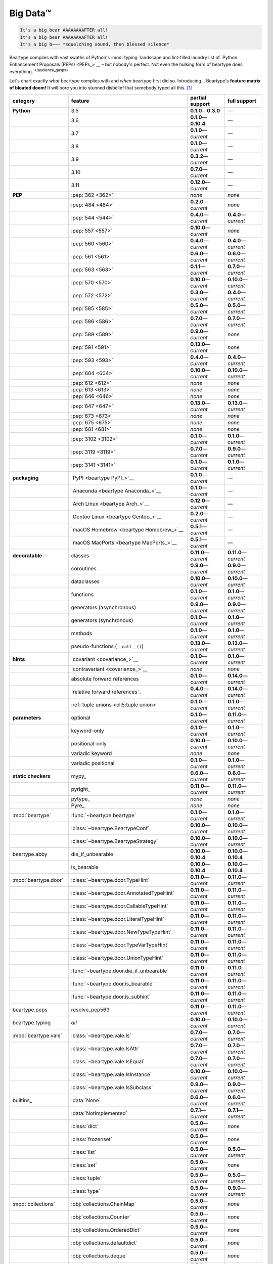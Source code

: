 .. # ------------------( LICENSE                             )------------------
.. # Copyright (c) 2014-2023 Beartype authors.
.. # See "LICENSE" for further details.
.. #
.. # ------------------( SYNOPSIS                            )------------------
.. # Child reStructuredText (reST) document gently introducing this project.

.. # ------------------( MAIN                                )------------------

.. _pep:pep:

#########
Big Data™
#########

.. code-block:: text

   It's a big bear AAAAAAAAFTER all!
   It's a big bear AAAAAAAAFTER all!
   It's a big b——— *squelching sound, then blessed silence*

Beartype complies with vast swaths of Python's :mod:`typing` landscape and
lint-filled laundry list of `Python Enhancement Proposals (PEPs) <PEPs_>`__ –
but nobody's perfect. Not even the hulking form of beartype does everything.
:sup:`</audience_gasps>`

Let's chart exactly *what* beartype complies with and *when* beartype first did
so. Introducing... Beartype's **feature matrix of bloated doom!** It will bore
you into stunned disbelief that somebody typed all this. [#rsi]_

.. table::
   :align: left

   +------------------------+-----------------------------------------------+---------------------------+---------------------------+
   | category               | feature                                       | partial support           | full support              |
   +========================+===============================================+===========================+===========================+
   | **Python**             | 3.5                                           | **0.1.0**\ —\ **0.3.0**   | —                         |
   +------------------------+-----------------------------------------------+---------------------------+---------------------------+
   |                        | 3.6                                           | **0.1.0**\ —\ **0.10.4**  | —                         |
   +------------------------+-----------------------------------------------+---------------------------+---------------------------+
   |                        | 3.7                                           | **0.1.0**\ —\ *current*   | —                         |
   +------------------------+-----------------------------------------------+---------------------------+---------------------------+
   |                        | 3.8                                           | **0.1.0**\ —\ *current*   | —                         |
   +------------------------+-----------------------------------------------+---------------------------+---------------------------+
   |                        | 3.9                                           | **0.3.2**\ —\ *current*   | —                         |
   +------------------------+-----------------------------------------------+---------------------------+---------------------------+
   |                        | 3.10                                          | **0.7.0**\ —\ *current*   | —                         |
   +------------------------+-----------------------------------------------+---------------------------+---------------------------+
   |                        | 3.11                                          | **0.12.0**\ —\ *current*  | —                         |
   +------------------------+-----------------------------------------------+---------------------------+---------------------------+
   | **PEP**                | :pep:`362 <362>`                              | *none*                    | *none*                    |
   +------------------------+-----------------------------------------------+---------------------------+---------------------------+
   |                        | :pep:`484 <484>`                              | **0.2.0**\ —\ *current*   | *none*                    |
   +------------------------+-----------------------------------------------+---------------------------+---------------------------+
   |                        | :pep:`544 <544>`                              | **0.4.0**\ —\ *current*   | **0.4.0**\ —\ *current*   |
   +------------------------+-----------------------------------------------+---------------------------+---------------------------+
   |                        | :pep:`557 <557>`                              | **0.10.0**\ —\ *current*  | *none*                    |
   +------------------------+-----------------------------------------------+---------------------------+---------------------------+
   |                        | :pep:`560 <560>`                              | **0.4.0**\ —\ *current*   | **0.4.0**\ —\ *current*   |
   +------------------------+-----------------------------------------------+---------------------------+---------------------------+
   |                        | :pep:`561 <561>`                              | **0.6.0**\ —\ *current*   | **0.6.0**\ —\ *current*   |
   +------------------------+-----------------------------------------------+---------------------------+---------------------------+
   |                        | :pep:`563 <563>`                              | **0.1.1**\ —\ *current*   | **0.7.0**\ —\ *current*   |
   +------------------------+-----------------------------------------------+---------------------------+---------------------------+
   |                        | :pep:`570 <570>`                              | **0.10.0**\ —\ *current*  | **0.10.0**\ —\ *current*  |
   +------------------------+-----------------------------------------------+---------------------------+---------------------------+
   |                        | :pep:`572 <572>`                              | **0.3.0**\ —\ *current*   | **0.4.0**\ —\ *current*   |
   +------------------------+-----------------------------------------------+---------------------------+---------------------------+
   |                        | :pep:`585 <585>`                              | **0.5.0**\ —\ *current*   | **0.5.0**\ —\ *current*   |
   +------------------------+-----------------------------------------------+---------------------------+---------------------------+
   |                        | :pep:`586 <586>`                              | **0.7.0**\ —\ *current*   | **0.7.0**\ —\ *current*   |
   +------------------------+-----------------------------------------------+---------------------------+---------------------------+
   |                        | :pep:`589 <589>`                              | **0.9.0**\ —\ *current*   | *none*                    |
   +------------------------+-----------------------------------------------+---------------------------+---------------------------+
   |                        | :pep:`591 <591>`                              | **0.13.0**\ —\ *current*  | *none*                    |
   +------------------------+-----------------------------------------------+---------------------------+---------------------------+
   |                        | :pep:`593 <593>`                              | **0.4.0**\ —\ *current*   | **0.4.0**\ —\ *current*   |
   +------------------------+-----------------------------------------------+---------------------------+---------------------------+
   |                        | :pep:`604 <604>`                              | **0.10.0**\ —\ *current*  | **0.10.0**\ —\ *current*  |
   +------------------------+-----------------------------------------------+---------------------------+---------------------------+
   |                        | :pep:`612 <612>`                              | *none*                    | *none*                    |
   +------------------------+-----------------------------------------------+---------------------------+---------------------------+
   |                        | :pep:`613 <613>`                              | *none*                    | *none*                    |
   +------------------------+-----------------------------------------------+---------------------------+---------------------------+
   |                        | :pep:`646 <646>`                              | *none*                    | *none*                    |
   +------------------------+-----------------------------------------------+---------------------------+---------------------------+
   |                        | :pep:`647 <647>`                              | **0.13.0**\ —\ *current*  | **0.13.0**\ —\ *current*  |
   +------------------------+-----------------------------------------------+---------------------------+---------------------------+
   |                        | :pep:`673 <673>`                              | *none*                    | *none*                    |
   +------------------------+-----------------------------------------------+---------------------------+---------------------------+
   |                        | :pep:`675 <675>`                              | *none*                    | *none*                    |
   +------------------------+-----------------------------------------------+---------------------------+---------------------------+
   |                        | :pep:`681 <681>`                              | *none*                    | *none*                    |
   +------------------------+-----------------------------------------------+---------------------------+---------------------------+
   |                        | :pep:`3102 <3102>`                            | **0.1.0**\ —\ *current*   | **0.1.0**\ —\ *current*   |
   +------------------------+-----------------------------------------------+---------------------------+---------------------------+
   |                        | :pep:`3119 <3119>`                            | **0.7.0**\ —\ *current*   | **0.9.0**\ —\ *current*   |
   +------------------------+-----------------------------------------------+---------------------------+---------------------------+
   |                        | :pep:`3141 <3141>`                            | **0.1.0**\ —\ *current*   | **0.1.0**\ —\ *current*   |
   +------------------------+-----------------------------------------------+---------------------------+---------------------------+
   | **packaging**          | `PyPI <beartype PyPI_>`__                     | **0.1.0**\ —\ *current*   | —                         |
   +------------------------+-----------------------------------------------+---------------------------+---------------------------+
   |                        | `Anaconda <beartype Anaconda_>`__             | **0.1.0**\ —\ *current*   | —                         |
   +------------------------+-----------------------------------------------+---------------------------+---------------------------+
   |                        | `Arch Linux <beartype Arch_>`__               | **0.12.0**\ —\ *current*  | —                         |
   +------------------------+-----------------------------------------------+---------------------------+---------------------------+
   |                        | `Gentoo Linux <beartype Gentoo_>`__           | **0.2.0**\ —\ *current*   | —                         |
   +------------------------+-----------------------------------------------+---------------------------+---------------------------+
   |                        | `macOS Homebrew <beartype Homebrew_>`__       | **0.5.1**\ —\ *current*   | —                         |
   +------------------------+-----------------------------------------------+---------------------------+---------------------------+
   |                        | `macOS MacPorts <beartype MacPorts_>`__       | **0.5.1**\ —\ *current*   | —                         |
   +------------------------+-----------------------------------------------+---------------------------+---------------------------+
   | **decoratable**        | classes                                       | **0.11.0**\ —\ *current*  | **0.11.0**\ —\ *current*  |
   +------------------------+-----------------------------------------------+---------------------------+---------------------------+
   |                        | coroutines                                    | **0.9.0**\ —\ *current*   | **0.9.0**\ —\ *current*   |
   +------------------------+-----------------------------------------------+---------------------------+---------------------------+
   |                        | dataclasses                                   | **0.10.0**\ —\ *current*  | **0.10.0**\ —\ *current*  |
   +------------------------+-----------------------------------------------+---------------------------+---------------------------+
   |                        | functions                                     | **0.1.0**\ —\ *current*   | **0.1.0**\ —\ *current*   |
   +------------------------+-----------------------------------------------+---------------------------+---------------------------+
   |                        | generators (asynchronous)                     | **0.9.0**\ —\ *current*   | **0.9.0**\ —\ *current*   |
   +------------------------+-----------------------------------------------+---------------------------+---------------------------+
   |                        | generators (synchronous)                      | **0.1.0**\ —\ *current*   | **0.1.0**\ —\ *current*   |
   +------------------------+-----------------------------------------------+---------------------------+---------------------------+
   |                        | methods                                       | **0.1.0**\ —\ *current*   | **0.1.0**\ —\ *current*   |
   +------------------------+-----------------------------------------------+---------------------------+---------------------------+
   |                        | pseudo-functions (``__call__()``)             | **0.13.0**\ —\ *current*  | **0.13.0**\ —\ *current*  |
   +------------------------+-----------------------------------------------+---------------------------+---------------------------+
   | **hints**              | `covariant <covariance_>`__                   | **0.1.0**\ —\ *current*   | **0.1.0**\ —\ *current*   |
   +------------------------+-----------------------------------------------+---------------------------+---------------------------+
   |                        | `contravariant <covariance_>`__               | *none*                    | *none*                    |
   +------------------------+-----------------------------------------------+---------------------------+---------------------------+
   |                        | absolute forward references                   | **0.1.0**\ —\ *current*   | **0.14.0**\ —\ *current*  |
   +------------------------+-----------------------------------------------+---------------------------+---------------------------+
   |                        | `relative forward references`_                | **0.4.0**\ —\ *current*   | **0.14.0**\ —\ *current*  |
   +------------------------+-----------------------------------------------+---------------------------+---------------------------+
   |                        | :ref:`tuple unions <eli5:tuple union>`        | **0.1.0**\ —\ *current*   | **0.1.0**\ —\ *current*   |
   +------------------------+-----------------------------------------------+---------------------------+---------------------------+
   | **parameters**         | optional                                      | **0.1.0**\ —\ *current*   | **0.11.0**\ —\ *current*  |
   +------------------------+-----------------------------------------------+---------------------------+---------------------------+
   |                        | keyword-only                                  | **0.1.0**\ —\ *current*   | **0.1.0**\ —\ *current*   |
   +------------------------+-----------------------------------------------+---------------------------+---------------------------+
   |                        | positional-only                               | **0.10.0**\ —\ *current*  | **0.10.0**\ —\ *current*  |
   +------------------------+-----------------------------------------------+---------------------------+---------------------------+
   |                        | variadic keyword                              | *none*                    | *none*                    |
   +------------------------+-----------------------------------------------+---------------------------+---------------------------+
   |                        | variadic positional                           | **0.1.0**\ —\ *current*   | **0.1.0**\ —\ *current*   |
   +------------------------+-----------------------------------------------+---------------------------+---------------------------+
   | **static checkers**    | mypy_                                         | **0.6.0**\ —\ *current*   | **0.6.0**\ —\ *current*   |
   +------------------------+-----------------------------------------------+---------------------------+---------------------------+
   |                        | pyright_                                      | **0.11.0**\ —\ *current*  | **0.11.0**\ —\ *current*  |
   +------------------------+-----------------------------------------------+---------------------------+---------------------------+
   |                        | pytype_                                       | *none*                    | *none*                    |
   +------------------------+-----------------------------------------------+---------------------------+---------------------------+
   |                        | Pyre_                                         | *none*                    | *none*                    |
   +------------------------+-----------------------------------------------+---------------------------+---------------------------+
   | :mod:`beartype`        | :func:`~beartype.beartype`                    | **0.1.0**\ —\ *current*   | **0.1.0**\ —\ *current*   |
   +------------------------+-----------------------------------------------+---------------------------+---------------------------+
   |                        | :class:`~beartype.BeartypeConf`               | **0.10.0**\ —\ *current*  | **0.10.0**\ —\ *current*  |
   +------------------------+-----------------------------------------------+---------------------------+---------------------------+
   |                        | :class:`~beartype.BeartypeStrategy`           | **0.10.0**\ —\ *current*  | **0.10.0**\ —\ *current*  |
   +------------------------+-----------------------------------------------+---------------------------+---------------------------+
   | beartype.abby          | die_if_unbearable                             | **0.10.0**\ —\ **0.10.4** | **0.10.0**\ —\ **0.10.4** |
   +------------------------+-----------------------------------------------+---------------------------+---------------------------+
   |                        | is_bearable                                   | **0.10.0**\ —\ **0.10.4** | **0.10.0**\ —\ **0.10.4** |
   +------------------------+-----------------------------------------------+---------------------------+---------------------------+
   | :mod:`beartype.door`   | :class:`~beartype.door.TypeHint`              | **0.11.0**\ —\ *current*  | **0.11.0**\ —\ *current*  |
   +------------------------+-----------------------------------------------+---------------------------+---------------------------+
   |                        | :class:`~beartype.door.AnnotatedTypeHint`     | **0.11.0**\ —\ *current*  | **0.11.0**\ —\ *current*  |
   +------------------------+-----------------------------------------------+---------------------------+---------------------------+
   |                        | :class:`~beartype.door.CallableTypeHint`      | **0.11.0**\ —\ *current*  | **0.11.0**\ —\ *current*  |
   +------------------------+-----------------------------------------------+---------------------------+---------------------------+
   |                        | :class:`~beartype.door.LiteralTypeHint`       | **0.11.0**\ —\ *current*  | **0.11.0**\ —\ *current*  |
   +------------------------+-----------------------------------------------+---------------------------+---------------------------+
   |                        | :class:`~beartype.door.NewTypeTypeHint`       | **0.11.0**\ —\ *current*  | **0.11.0**\ —\ *current*  |
   +------------------------+-----------------------------------------------+---------------------------+---------------------------+
   |                        | :class:`~beartype.door.TypeVarTypeHint`       | **0.11.0**\ —\ *current*  | **0.11.0**\ —\ *current*  |
   +------------------------+-----------------------------------------------+---------------------------+---------------------------+
   |                        | :class:`~beartype.door.UnionTypeHint`         | **0.11.0**\ —\ *current*  | **0.11.0**\ —\ *current*  |
   +------------------------+-----------------------------------------------+---------------------------+---------------------------+
   |                        | :func:`~beartype.door.die_if_unbearable`      | **0.11.0**\ —\ *current*  | **0.11.0**\ —\ *current*  |
   +------------------------+-----------------------------------------------+---------------------------+---------------------------+
   |                        | :func:`~beartype.door.is_bearable`            | **0.11.0**\ —\ *current*  | **0.11.0**\ —\ *current*  |
   +------------------------+-----------------------------------------------+---------------------------+---------------------------+
   |                        | :func:`~beartype.door.is_subhint`             | **0.11.0**\ —\ *current*  | **0.11.0**\ —\ *current*  |
   +------------------------+-----------------------------------------------+---------------------------+---------------------------+
   | beartype.peps          | resolve_pep563                                | **0.11.0**\ —\ *current*  | **0.11.0**\ —\ *current*  |
   +------------------------+-----------------------------------------------+---------------------------+---------------------------+
   | beartype.typing        | *all*                                         | **0.10.0**\ —\ *current*  | **0.10.0**\ —\ *current*  |
   +------------------------+-----------------------------------------------+---------------------------+---------------------------+
   | :mod:`beartype.vale`   | :class:`~beartype.vale.Is`                    | **0.7.0**\ —\ *current*   | **0.7.0**\ —\ *current*   |
   +------------------------+-----------------------------------------------+---------------------------+---------------------------+
   |                        | :class:`~beartype.vale.IsAttr`                | **0.7.0**\ —\ *current*   | **0.7.0**\ —\ *current*   |
   +------------------------+-----------------------------------------------+---------------------------+---------------------------+
   |                        | :class:`~beartype.vale.IsEqual`               | **0.7.0**\ —\ *current*   | **0.7.0**\ —\ *current*   |
   +------------------------+-----------------------------------------------+---------------------------+---------------------------+
   |                        | :class:`~beartype.vale.IsInstance`            | **0.10.0**\ —\ *current*  | **0.10.0**\ —\ *current*  |
   +------------------------+-----------------------------------------------+---------------------------+---------------------------+
   |                        | :class:`~beartype.vale.IsSubclass`            | **0.9.0**\ —\ *current*   | **0.9.0**\ —\ *current*   |
   +------------------------+-----------------------------------------------+---------------------------+---------------------------+
   | builtins_              | :data:`None`                                  | **0.6.0**\ —\ *current*   | **0.6.0**\ —\ *current*   |
   +------------------------+-----------------------------------------------+---------------------------+---------------------------+
   |                        | :data:`NotImplemented`                        | **0.7.1**\ —\ *current*   | **0.7.1**\ —\ *current*   |
   +------------------------+-----------------------------------------------+---------------------------+---------------------------+
   |                        | :class:`dict`                                 | **0.5.0**\ —\ *current*   | *none*                    |
   +------------------------+-----------------------------------------------+---------------------------+---------------------------+
   |                        | :class:`frozenset`                            | **0.5.0**\ —\ *current*   | *none*                    |
   +------------------------+-----------------------------------------------+---------------------------+---------------------------+
   |                        | :class:`list`                                 | **0.5.0**\ —\ *current*   | **0.5.0**\ —\ *current*   |
   +------------------------+-----------------------------------------------+---------------------------+---------------------------+
   |                        | :class:`set`                                  | **0.5.0**\ —\ *current*   | *none*                    |
   +------------------------+-----------------------------------------------+---------------------------+---------------------------+
   |                        | :class:`tuple`                                | **0.5.0**\ —\ *current*   | **0.5.0**\ —\ *current*   |
   +------------------------+-----------------------------------------------+---------------------------+---------------------------+
   |                        | :class:`type`                                 | **0.5.0**\ —\ *current*   | **0.9.0**\ —\ *current*   |
   +------------------------+-----------------------------------------------+---------------------------+---------------------------+
   | :mod:`collections`     | :obj:`collections.ChainMap`                   | **0.5.0**\ —\ *current*   | *none*                    |
   +------------------------+-----------------------------------------------+---------------------------+---------------------------+
   |                        | :obj:`collections.Counter`                    | **0.5.0**\ —\ *current*   | *none*                    |
   +------------------------+-----------------------------------------------+---------------------------+---------------------------+
   |                        | :obj:`collections.OrderedDict`                | **0.5.0**\ —\ *current*   | *none*                    |
   +------------------------+-----------------------------------------------+---------------------------+---------------------------+
   |                        | :obj:`collections.defaultdict`                | **0.5.0**\ —\ *current*   | *none*                    |
   +------------------------+-----------------------------------------------+---------------------------+---------------------------+
   |                        | :obj:`collections.deque`                      | **0.5.0**\ —\ *current*   | *none*                    |
   +------------------------+-----------------------------------------------+---------------------------+---------------------------+
   | :mod:`collections.abc` | :obj:`collections.abc.AsyncGenerator`         | **0.5.0**\ —\ *current*   | *none*                    |
   +------------------------+-----------------------------------------------+---------------------------+---------------------------+
   |                        | :obj:`collections.abc.AsyncIterable`          | **0.5.0**\ —\ *current*   | *none*                    |
   +------------------------+-----------------------------------------------+---------------------------+---------------------------+
   |                        | :obj:`collections.abc.AsyncIterator`          | **0.5.0**\ —\ *current*   | *none*                    |
   +------------------------+-----------------------------------------------+---------------------------+---------------------------+
   |                        | :obj:`collections.abc.Awaitable`              | **0.5.0**\ —\ *current*   | *none*                    |
   +------------------------+-----------------------------------------------+---------------------------+---------------------------+
   |                        | :obj:`collections.abc.ByteString`             | **0.5.0**\ —\ *current*   | **0.5.0**\ —\ *current*   |
   +------------------------+-----------------------------------------------+---------------------------+---------------------------+
   |                        | :obj:`collections.abc.Callable`               | **0.5.0**\ —\ *current*   | *none*                    |
   +------------------------+-----------------------------------------------+---------------------------+---------------------------+
   |                        | :obj:`collections.abc.Collection`             | **0.5.0**\ —\ *current*   | *none*                    |
   +------------------------+-----------------------------------------------+---------------------------+---------------------------+
   |                        | :obj:`collections.abc.Container`              | **0.5.0**\ —\ *current*   | *none*                    |
   +------------------------+-----------------------------------------------+---------------------------+---------------------------+
   |                        | :obj:`collections.abc.Coroutine`              | **0.5.0**\ —\ *current*   | **0.9.0**\ —\ *current*   |
   +------------------------+-----------------------------------------------+---------------------------+---------------------------+
   |                        | :obj:`collections.abc.Generator`              | **0.5.0**\ —\ *current*   | *none*                    |
   +------------------------+-----------------------------------------------+---------------------------+---------------------------+
   |                        | :obj:`collections.abc.ItemsView`              | **0.5.0**\ —\ *current*   | *none*                    |
   +------------------------+-----------------------------------------------+---------------------------+---------------------------+
   |                        | :obj:`collections.abc.Iterable`               | **0.5.0**\ —\ *current*   | *none*                    |
   +------------------------+-----------------------------------------------+---------------------------+---------------------------+
   |                        | :obj:`collections.abc.Iterator`               | **0.5.0**\ —\ *current*   | *none*                    |
   +------------------------+-----------------------------------------------+---------------------------+---------------------------+
   |                        | :obj:`collections.abc.KeysView`               | **0.5.0**\ —\ *current*   | *none*                    |
   +------------------------+-----------------------------------------------+---------------------------+---------------------------+
   |                        | :obj:`collections.abc.Mapping`                | **0.5.0**\ —\ *current*   | *none*                    |
   +------------------------+-----------------------------------------------+---------------------------+---------------------------+
   |                        | :obj:`collections.abc.MappingView`            | **0.5.0**\ —\ *current*   | *none*                    |
   +------------------------+-----------------------------------------------+---------------------------+---------------------------+
   |                        | :obj:`collections.abc.MutableMapping`         | **0.5.0**\ —\ *current*   | *none*                    |
   +------------------------+-----------------------------------------------+---------------------------+---------------------------+
   |                        | :obj:`collections.abc.MutableSequence`        | **0.5.0**\ —\ *current*   | **0.5.0**\ —\ *current*   |
   +------------------------+-----------------------------------------------+---------------------------+---------------------------+
   |                        | :obj:`collections.abc.MutableSet`             | **0.5.0**\ —\ *current*   | *none*                    |
   +------------------------+-----------------------------------------------+---------------------------+---------------------------+
   |                        | :obj:`collections.abc.Reversible`             | **0.5.0**\ —\ *current*   | *none*                    |
   +------------------------+-----------------------------------------------+---------------------------+---------------------------+
   |                        | :obj:`collections.abc.Sequence`               | **0.5.0**\ —\ *current*   | **0.5.0**\ —\ *current*   |
   +------------------------+-----------------------------------------------+---------------------------+---------------------------+
   |                        | :obj:`collections.abc.Set`                    | **0.5.0**\ —\ *current*   | *none*                    |
   +------------------------+-----------------------------------------------+---------------------------+---------------------------+
   |                        | :obj:`collections.abc.ValuesView`             | **0.5.0**\ —\ *current*   | *none*                    |
   +------------------------+-----------------------------------------------+---------------------------+---------------------------+
   | :mod:`contextlib`      | :obj:`contextlib.AbstractAsyncContextManager` | **0.5.0**\ —\ *current*   | *none*                    |
   +------------------------+-----------------------------------------------+---------------------------+---------------------------+
   |                        | :obj:`contextlib.AbstractContextManager`      | **0.5.0**\ —\ *current*   | *none*                    |
   +------------------------+-----------------------------------------------+---------------------------+---------------------------+
   | :mod:`dataclasses`     | `dataclasses.InitVar`_                        | **0.10.0**\ —\ *current*  | **0.10.0**\ —\ *current*  |
   +------------------------+-----------------------------------------------+---------------------------+---------------------------+
   | :mod:`dataclasses`     | :obj:`dataclasses.dataclass`                  | **0.10.0**\ —\ *current*  | *none*                    |
   +------------------------+-----------------------------------------------+---------------------------+---------------------------+
   | nuitka_                | *all*                                         | **0.12.0**\ —\ *current*  | **0.12.0**\ —\ *current*  |
   +------------------------+-----------------------------------------------+---------------------------+---------------------------+
   | numpy.typing_          | numpy.typing.NDArray_                         | **0.8.0**\ —\ *current*   | **0.8.0**\ —\ *current*   |
   +------------------------+-----------------------------------------------+---------------------------+---------------------------+
   | pandera_               | `DataFrame <pandera.DataFrame_>`__            | **0.13.0**\ —\ *current*  | *none*                    |
   +------------------------+-----------------------------------------------+---------------------------+---------------------------+
   | :mod:`re`              | `re.Match`_                                   | **0.5.0**\ —\ *current*   | *none*                    |
   +------------------------+-----------------------------------------------+---------------------------+---------------------------+
   |                        | `re.Pattern`_                                 | **0.5.0**\ —\ *current*   | *none*                    |
   +------------------------+-----------------------------------------------+---------------------------+---------------------------+
   | sphinx_                | sphinx.ext.autodoc_                           | **0.9.0**\ —\ *current*   | **0.9.0**\ —\ *current*   |
   +------------------------+-----------------------------------------------+---------------------------+---------------------------+
   | :mod:`typing`          | :obj:`typing.AbstractSet`                     | **0.2.0**\ —\ *current*   | *none*                    |
   +------------------------+-----------------------------------------------+---------------------------+---------------------------+
   |                        | :obj:`typing.Annotated`                       | **0.4.0**\ —\ *current*   | **0.4.0**\ —\ *current*   |
   +------------------------+-----------------------------------------------+---------------------------+---------------------------+
   |                        | :obj:`typing.Any`                             | **0.2.0**\ —\ *current*   | **0.2.0**\ —\ *current*   |
   +------------------------+-----------------------------------------------+---------------------------+---------------------------+
   |                        | :obj:`typing.AnyStr`                          | **0.4.0**\ —\ *current*   | *none*                    |
   +------------------------+-----------------------------------------------+---------------------------+---------------------------+
   |                        | :obj:`typing.AsyncContextManager`             | **0.4.0**\ —\ *current*   | *none*                    |
   +------------------------+-----------------------------------------------+---------------------------+---------------------------+
   |                        | :obj:`typing.AsyncGenerator`                  | **0.2.0**\ —\ *current*   | *none*                    |
   +------------------------+-----------------------------------------------+---------------------------+---------------------------+
   |                        | :obj:`typing.AsyncIterable`                   | **0.2.0**\ —\ *current*   | *none*                    |
   +------------------------+-----------------------------------------------+---------------------------+---------------------------+
   |                        | :obj:`typing.AsyncIterator`                   | **0.2.0**\ —\ *current*   | *none*                    |
   +------------------------+-----------------------------------------------+---------------------------+---------------------------+
   |                        | :obj:`typing.Awaitable`                       | **0.2.0**\ —\ *current*   | *none*                    |
   +------------------------+-----------------------------------------------+---------------------------+---------------------------+
   |                        | :obj:`typing.BinaryIO`                        | **0.4.0**\ —\ *current*   | **0.10.0**\ —\ *current*  |
   +------------------------+-----------------------------------------------+---------------------------+---------------------------+
   |                        | :obj:`typing.ByteString`                      | **0.2.0**\ —\ *current*   | **0.2.0**\ —\ *current*   |
   +------------------------+-----------------------------------------------+---------------------------+---------------------------+
   |                        | :obj:`typing.Callable`                        | **0.2.0**\ —\ *current*   | *none*                    |
   +------------------------+-----------------------------------------------+---------------------------+---------------------------+
   |                        | :obj:`typing.ChainMap`                        | **0.2.0**\ —\ *current*   | *none*                    |
   +------------------------+-----------------------------------------------+---------------------------+---------------------------+
   |                        | :obj:`typing.ClassVar`                        | *none*                    | *none*                    |
   +------------------------+-----------------------------------------------+---------------------------+---------------------------+
   |                        | :obj:`typing.Collection`                      | **0.2.0**\ —\ *current*   | *none*                    |
   +------------------------+-----------------------------------------------+---------------------------+---------------------------+
   |                        | :obj:`typing.Concatenate`                     | *none*                    | *none*                    |
   +------------------------+-----------------------------------------------+---------------------------+---------------------------+
   |                        | :obj:`typing.Container`                       | **0.2.0**\ —\ *current*   | *none*                    |
   +------------------------+-----------------------------------------------+---------------------------+---------------------------+
   |                        | :obj:`typing.ContextManager`                  | **0.4.0**\ —\ *current*   | *none*                    |
   +------------------------+-----------------------------------------------+---------------------------+---------------------------+
   |                        | :obj:`typing.Coroutine`                       | **0.2.0**\ —\ *current*   | **0.9.0**\ —\ *current*   |
   +------------------------+-----------------------------------------------+---------------------------+---------------------------+
   |                        | :obj:`typing.Counter`                         | **0.2.0**\ —\ *current*   | *none*                    |
   +------------------------+-----------------------------------------------+---------------------------+---------------------------+
   |                        | :obj:`typing.DefaultDict`                     | **0.2.0**\ —\ *current*   | *none*                    |
   +------------------------+-----------------------------------------------+---------------------------+---------------------------+
   |                        | :obj:`typing.Deque`                           | **0.2.0**\ —\ *current*   | *none*                    |
   +------------------------+-----------------------------------------------+---------------------------+---------------------------+
   |                        | :obj:`typing.Dict`                            | **0.2.0**\ —\ *current*   | *none*                    |
   +------------------------+-----------------------------------------------+---------------------------+---------------------------+
   |                        | :obj:`typing.Final`                           | **0.13.0**\ —\ *current*  | *none*                    |
   +------------------------+-----------------------------------------------+---------------------------+---------------------------+
   |                        | :obj:`typing.ForwardRef`                      | **0.4.0**\ —\ *current*   | **0.4.0**\ —\ *current*   |
   +------------------------+-----------------------------------------------+---------------------------+---------------------------+
   |                        | :obj:`typing.FrozenSet`                       | **0.2.0**\ —\ *current*   | *none*                    |
   +------------------------+-----------------------------------------------+---------------------------+---------------------------+
   |                        | :obj:`typing.Generator`                       | **0.2.0**\ —\ *current*   | *none*                    |
   +------------------------+-----------------------------------------------+---------------------------+---------------------------+
   |                        | :obj:`typing.Generic`                         | **0.4.0**\ —\ *current*   | **0.4.0**\ —\ *current*   |
   +------------------------+-----------------------------------------------+---------------------------+---------------------------+
   |                        | :obj:`typing.Hashable`                        | **0.2.0**\ —\ *current*   | *none*                    |
   +------------------------+-----------------------------------------------+---------------------------+---------------------------+
   |                        | :obj:`typing.IO`                              | **0.4.0**\ —\ *current*   | **0.10.0**\ —\ *current*  |
   +------------------------+-----------------------------------------------+---------------------------+---------------------------+
   |                        | :obj:`typing.ItemsView`                       | **0.2.0**\ —\ *current*   | *none*                    |
   +------------------------+-----------------------------------------------+---------------------------+---------------------------+
   |                        | :obj:`typing.Iterable`                        | **0.2.0**\ —\ *current*   | *none*                    |
   +------------------------+-----------------------------------------------+---------------------------+---------------------------+
   |                        | :obj:`typing.Iterator`                        | **0.2.0**\ —\ *current*   | *none*                    |
   +------------------------+-----------------------------------------------+---------------------------+---------------------------+
   |                        | :obj:`typing.KeysView`                        | **0.2.0**\ —\ *current*   | *none*                    |
   +------------------------+-----------------------------------------------+---------------------------+---------------------------+
   |                        | :obj:`typing.List`                            | **0.2.0**\ —\ *current*   | **0.3.0**\ —\ *current*   |
   +------------------------+-----------------------------------------------+---------------------------+---------------------------+
   |                        | :obj:`typing.Literal`                         | **0.7.0**\ —\ *current*   | **0.7.0**\ —\ *current*   |
   +------------------------+-----------------------------------------------+---------------------------+---------------------------+
   |                        | :obj:`typing.Mapping`                         | **0.2.0**\ —\ *current*   | *none*                    |
   +------------------------+-----------------------------------------------+---------------------------+---------------------------+
   |                        | :obj:`typing.MappingView`                     | **0.2.0**\ —\ *current*   | *none*                    |
   +------------------------+-----------------------------------------------+---------------------------+---------------------------+
   |                        | :obj:`typing.Match`                           | **0.4.0**\ —\ *current*   | *none*                    |
   +------------------------+-----------------------------------------------+---------------------------+---------------------------+
   |                        | :obj:`typing.MutableMapping`                  | **0.2.0**\ —\ *current*   | *none*                    |
   +------------------------+-----------------------------------------------+---------------------------+---------------------------+
   |                        | :obj:`typing.MutableSequence`                 | **0.2.0**\ —\ *current*   | **0.3.0**\ —\ *current*   |
   +------------------------+-----------------------------------------------+---------------------------+---------------------------+
   |                        | :obj:`typing.MutableSet`                      | **0.2.0**\ —\ *current*   | *none*                    |
   +------------------------+-----------------------------------------------+---------------------------+---------------------------+
   |                        | :obj:`typing.NamedTuple`                      | **0.1.0**\ —\ *current*   | **0.12.0**\ —\ *current*  |
   +------------------------+-----------------------------------------------+---------------------------+---------------------------+
   |                        | :obj:`typing.NewType`                         | **0.4.0**\ —\ *current*   | **0.4.0**\ —\ *current*   |
   +------------------------+-----------------------------------------------+---------------------------+---------------------------+
   |                        | :obj:`typing.NoReturn`                        | **0.4.0**\ —\ *current*   | **0.4.0**\ —\ *current*   |
   +------------------------+-----------------------------------------------+---------------------------+---------------------------+
   |                        | :obj:`typing.Optional`                        | **0.2.0**\ —\ *current*   | **0.2.0**\ —\ *current*   |
   +------------------------+-----------------------------------------------+---------------------------+---------------------------+
   |                        | :obj:`typing.OrderedDict`                     | **0.2.0**\ —\ *current*   | *none*                    |
   +------------------------+-----------------------------------------------+---------------------------+---------------------------+
   |                        | :obj:`typing.ParamSpec`                       | *none*                    | *none*                    |
   +------------------------+-----------------------------------------------+---------------------------+---------------------------+
   |                        | :obj:`typing.ParamSpecArgs`                   | *none*                    | *none*                    |
   +------------------------+-----------------------------------------------+---------------------------+---------------------------+
   |                        | :obj:`typing.ParamSpecKwargs`                 | *none*                    | *none*                    |
   +------------------------+-----------------------------------------------+---------------------------+---------------------------+
   |                        | :obj:`typing.Pattern`                         | **0.4.0**\ —\ *current*   | *none*                    |
   +------------------------+-----------------------------------------------+---------------------------+---------------------------+
   |                        | :obj:`typing.Protocol`                        | **0.4.0**\ —\ *current*   | **0.4.0**\ —\ *current*   |
   +------------------------+-----------------------------------------------+---------------------------+---------------------------+
   |                        | :obj:`typing.Reversible`                      | **0.2.0**\ —\ *current*   | *none*                    |
   +------------------------+-----------------------------------------------+---------------------------+---------------------------+
   |                        | :obj:`typing.Self`                            | *none*                    | *none*                    |
   +------------------------+-----------------------------------------------+---------------------------+---------------------------+
   |                        | :obj:`typing.Sequence`                        | **0.2.0**\ —\ *current*   | **0.3.0**\ —\ *current*   |
   +------------------------+-----------------------------------------------+---------------------------+---------------------------+
   |                        | :obj:`typing.Set`                             | **0.2.0**\ —\ *current*   | *none*                    |
   +------------------------+-----------------------------------------------+---------------------------+---------------------------+
   |                        | :obj:`typing.Sized`                           | **0.2.0**\ —\ *current*   | **0.2.0**\ —\ *current*   |
   +------------------------+-----------------------------------------------+---------------------------+---------------------------+
   |                        | :obj:`typing.SupportsAbs`                     | **0.4.0**\ —\ *current*   | **0.4.0**\ —\ *current*   |
   +------------------------+-----------------------------------------------+---------------------------+---------------------------+
   |                        | :obj:`typing.SupportsBytes`                   | **0.4.0**\ —\ *current*   | **0.4.0**\ —\ *current*   |
   +------------------------+-----------------------------------------------+---------------------------+---------------------------+
   |                        | :obj:`typing.SupportsComplex`                 | **0.4.0**\ —\ *current*   | **0.4.0**\ —\ *current*   |
   +------------------------+-----------------------------------------------+---------------------------+---------------------------+
   |                        | :obj:`typing.SupportsFloat`                   | **0.4.0**\ —\ *current*   | **0.4.0**\ —\ *current*   |
   +------------------------+-----------------------------------------------+---------------------------+---------------------------+
   |                        | :obj:`typing.SupportsIndex`                   | **0.4.0**\ —\ *current*   | **0.4.0**\ —\ *current*   |
   +------------------------+-----------------------------------------------+---------------------------+---------------------------+
   |                        | :obj:`typing.SupportsInt`                     | **0.4.0**\ —\ *current*   | **0.4.0**\ —\ *current*   |
   +------------------------+-----------------------------------------------+---------------------------+---------------------------+
   |                        | :obj:`typing.SupportsRound`                   | **0.4.0**\ —\ *current*   | **0.4.0**\ —\ *current*   |
   +------------------------+-----------------------------------------------+---------------------------+---------------------------+
   |                        | :obj:`typing.Text`                            | **0.1.0**\ —\ *current*   | **0.1.0**\ —\ *current*   |
   +------------------------+-----------------------------------------------+---------------------------+---------------------------+
   |                        | :obj:`typing.TextIO`                          | **0.4.0**\ —\ *current*   | **0.10.0**\ —\ *current*  |
   +------------------------+-----------------------------------------------+---------------------------+---------------------------+
   |                        | :obj:`typing.Tuple`                           | **0.2.0**\ —\ *current*   | **0.4.0**\ —\ *current*   |
   +------------------------+-----------------------------------------------+---------------------------+---------------------------+
   |                        | :obj:`typing.Type`                            | **0.2.0**\ —\ *current*   | **0.9.0**\ —\ *current*   |
   +------------------------+-----------------------------------------------+---------------------------+---------------------------+
   |                        | :obj:`typing.TypeGuard`                       | **0.13.0**\ —\ *current*  | **0.13.0**\ —\ *current*  |
   +------------------------+-----------------------------------------------+---------------------------+---------------------------+
   |                        | :obj:`typing.TypedDict`                       | **0.9.0**\ —\ *current*   | *none*                    |
   +------------------------+-----------------------------------------------+---------------------------+---------------------------+
   |                        | :obj:`typing.TypeVar`                         | **0.4.0**\ —\ *current*   | *none*                    |
   +------------------------+-----------------------------------------------+---------------------------+---------------------------+
   |                        | :obj:`typing.Union`                           | **0.2.0**\ —\ *current*   | **0.2.0**\ —\ *current*   |
   +------------------------+-----------------------------------------------+---------------------------+---------------------------+
   |                        | :obj:`typing.ValuesView`                      | **0.2.0**\ —\ *current*   | *none*                    |
   +------------------------+-----------------------------------------------+---------------------------+---------------------------+
   |                        | :obj:`typing.TYPE_CHECKING`                   | **0.5.0**\ —\ *current*   | **0.5.0**\ —\ *current*   |
   +------------------------+-----------------------------------------------+---------------------------+---------------------------+
   |                        | :obj:`typing.final`                           | *none*                    | *none*                    |
   +------------------------+-----------------------------------------------+---------------------------+---------------------------+
   |                        | :obj:`typing.no_type_check`                   | **0.5.0**\ —\ *current*   | **0.5.0**\ —\ *current*   |
   +------------------------+-----------------------------------------------+---------------------------+---------------------------+
   | typing_extensions_     | *all attributes*                              | **0.8.0**\ —\ *current*   | **0.8.0**\ —\ *current*   |
   +------------------------+-----------------------------------------------+---------------------------+---------------------------+

.. [#rsi] They now suffer crippling RSI so that you may appear knowledgeable
   before colleagues.
